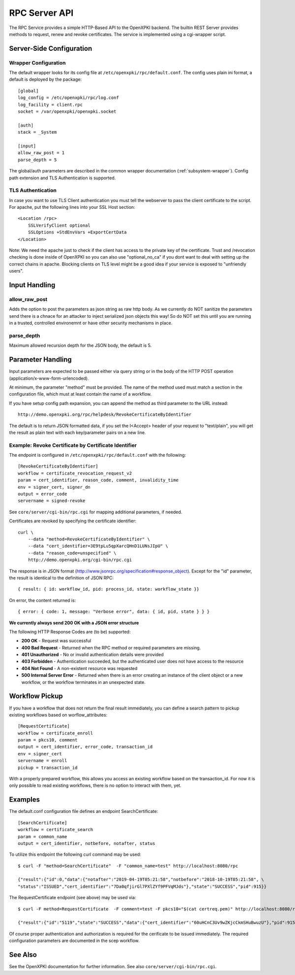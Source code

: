 RPC Server API
##############

The RPC Service provides a simple HTTP-Based API to the OpenXPKI backend.
The builtin REST Server provides methods to request, renew and revoke
certificates. The service is implemented using a cgi-wrapper script.

Server-Side Configuration
=========================

Wrapper Configuration
---------------------

The default wrapper looks for its config file at ``/etc/openxpki/rpc/default.conf``.
The config uses plain ini format, a default is deployed by the package::

  [global]
  log_config = /etc/openxpki/rpc/log.conf
  log_facility = client.rpc
  socket = /var/openxpki/openxpki.socket

  [auth]
  stack = _System

  [input]
  allow_raw_post = 1
  parse_depth = 5

The global/auth parameters are described in the common wrapper documentation
(:ref:`subsystem-wrapper`). Config path extension and TLS Authentication is
supported.


TLS Authentication
-------------------

In case you want to use TLS Client authentication you must tell the
webserver to pass the client certificate to the script. For apache,
put the following lines into your SSL Host section::

    <Location /rpc>
        SSLVerifyClient optional
        SSLOptions +StdEnvVars +ExportCertData
    </Location>

Note: We need the apache just to check if the client has access to the
private key of the certificate. Trust and /revocation checking is done
inside of OpenXPKI so you can also use "optional_no_ca" if you dont
want to deal with setting up the correct chains in apache.
Blocking clients on TLS level might be a good idea if your service is
exposed to "unfriendly users".

Input Handling
==============

allow_raw_post
--------------

Adds the option to post the parameters as json string as raw http body.
As we currently do NOT sanitize the parameters send there is a chnace for an
attacker to inject serialized json objects this way! So do NOT set this until
you are running in a trusted, controlled environemnt or have other security
mechanisms in place.

parse_depth
-----------

Maximum allowed recursion depth for the JSON body, the default is 5.

Parameter Handling
===================

Input parameters are expected to be passed either via query string or in
the body of the HTTP POST operation (application/x-www-form-urlencoded).

At minimum, the parameter "method" must be provided. The name of the method
used must match a section in the configuration file, which must at least
contain the name of a workflow.

If you have setup config path expansion, you can append the method as third
parameter to the URL instead::

    http://demo.openxpki.org/rpc/helpdesk/RevokeCertificateByIdentifier

The default is to return JSON formatted data, if you set the I<Accept>
header of your request to "text/plain", you will get the result as plain
text with each key/parameter pairs on a new line.

Example: Revoke Certificate by Certificate Identifier
-----------------------------------------------------

The endpoint is configured in ``/etc/openxpki/rpc/default.conf`` with
the following::

    [RevokeCertificateByIdentifier]
    workflow = certificate_revocation_request_v2
    param = cert_identifier, reason_code, comment, invalidity_time
    env = signer_cert, signer_dn
    output = error_code
    servername = signed-revoke

See ``core/server/cgi-bin/rpc.cgi`` for mapping additional parameters,
if needed.

Certificates are revoked by specifying the certificate identifier::

    curl \
        --data "method=RevokeCertificateByIdentifier" \
        --data "cert_identifier=3E9tpLu5qpXarcQHnD1LUNsJIpU" \
        --data "reason_code=unspecified" \
        http://demo.openxpki.org/cgi-bin/rpc.cgi

The response is in JSON format (http://www.jsonrpc.org/specification#response_object).
Except for the "id" parameter, the result is identical to the definition of JSON RPC::

    { result: { id: workflow_id, pid: process_id, state: workflow_state }}

On error, the content returned is::

    { error: { code: 1, message: "Verbose error", data: { id, pid, state } } }

**We currently always send 200 OK with a JSON error structure**

The following HTTP Response Codes are (to be) supported:

* **200 OK** - Request was successful

* **400 Bad Request** - Returned when the RPC method or required parameters
  are missing.

* **401 Unauthorized** - No or invalid authentication details were provided

* **403 Forbidden** - Authentication succeeded, but the authenticated user does
  not have access to the resource

* **404 Not Found** - A non-existent resource was requested

* **500 Internal Server Error** - Returned when there is an error creating an
  instance of the client object or a new workflow, or the workflow terminates
  in an unexpected state.

Workflow Pickup
===============

If you have a workflow that does not return the final result immediately,
you can define a search pattern to pickup existing workflows based on
worflow_attributes::

    [RequestCertificate]
    workflow = certificate_enroll
    param = pkcs10, comment
    output = cert_identifier, error_code, transaction_id
    env = signer_cert
    servername = enroll
    pickup = transaction_id

With a properly prepared workflow, this allows you access an existing
workflow based on the transaction_id. For now it is only possible to
read existing workflows, there is no option to interact with them, yet.

Examples
========

The default.conf configuration file defines an endpoint SearchCertificate::

    [SearchCertificate]
    workflow = certificate_search
    param = common_name
    output = cert_identifier, notbefore, notafter, status

To utilize this endpoint the following curl command may be used::

    $ curl -F "method=SearchCertificate"  -F "common_name=test" http://localhost:8080/rpc

    {"result":{"id":0,"data":{"notafter":"2019-04-19T05:21:58","notbefore":"2018-10-19T05:21:58", \
    "status":"ISSUED","cert_identifier":"7Da0qfjirGl7PXlZYf9PFVqMJds"},"state":"SUCCESS","pid":915}}

The RequestCertificate endpoint (see above) may be used via::

    $ curl -F method=RequestCertificate  -F comment=test -F pkcs10="$(cat certreq.pem)" http://localhost:8080/rpc

    {"result":{"id":"5119","state":"SUCCESS","data":{"cert_identifier":"60uHCnC3Uv9wZKjcCkmSHuBwuzU"},"pid":915}}

Of course proper authentication and authorization is required for the
cerificate to be issued immediately. The required configuration parameters
are documented in the scep workflow.

See Also
========

See the OpenXPKI documentation for further information.
See also ``core/server/cgi-bin/rpc.cgi``.









